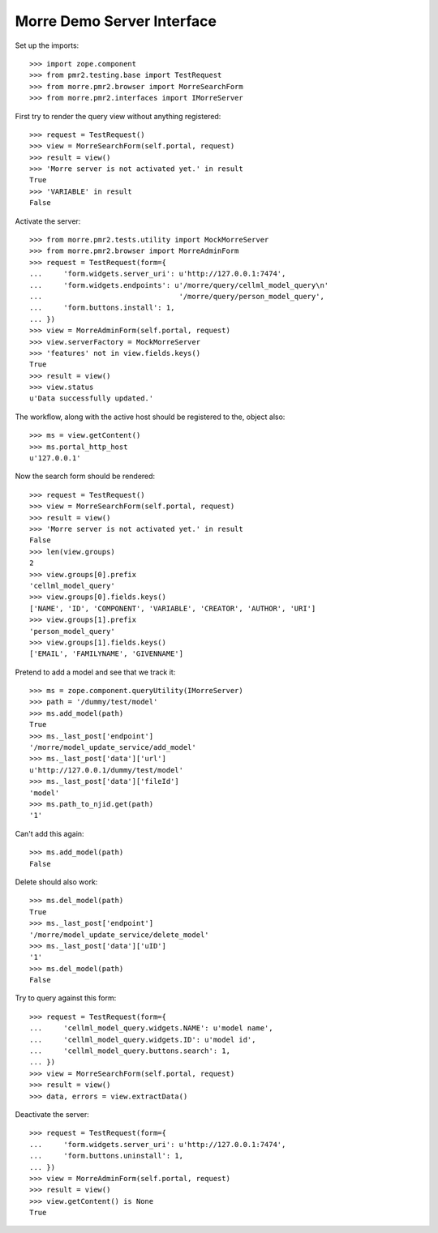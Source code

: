 Morre Demo Server Interface
===========================

Set up the imports::

    >>> import zope.component
    >>> from pmr2.testing.base import TestRequest
    >>> from morre.pmr2.browser import MorreSearchForm
    >>> from morre.pmr2.interfaces import IMorreServer

First try to render the query view without anything registered::

    >>> request = TestRequest()
    >>> view = MorreSearchForm(self.portal, request)
    >>> result = view()
    >>> 'Morre server is not activated yet.' in result
    True
    >>> 'VARIABLE' in result
    False

Activate the server::

    >>> from morre.pmr2.tests.utility import MockMorreServer
    >>> from morre.pmr2.browser import MorreAdminForm
    >>> request = TestRequest(form={
    ...     'form.widgets.server_uri': u'http://127.0.0.1:7474',
    ...     'form.widgets.endpoints': u'/morre/query/cellml_model_query\n'
    ...                                '/morre/query/person_model_query',
    ...     'form.buttons.install': 1,
    ... })
    >>> view = MorreAdminForm(self.portal, request)
    >>> view.serverFactory = MockMorreServer
    >>> 'features' not in view.fields.keys()
    True
    >>> result = view()
    >>> view.status
    u'Data successfully updated.'

The workflow, along with the active host should be registered to the,
object also::

    >>> ms = view.getContent()
    >>> ms.portal_http_host
    u'127.0.0.1'

Now the search form should be rendered::

    >>> request = TestRequest()
    >>> view = MorreSearchForm(self.portal, request)
    >>> result = view()
    >>> 'Morre server is not activated yet.' in result
    False
    >>> len(view.groups)
    2
    >>> view.groups[0].prefix
    'cellml_model_query'
    >>> view.groups[0].fields.keys()
    ['NAME', 'ID', 'COMPONENT', 'VARIABLE', 'CREATOR', 'AUTHOR', 'URI']
    >>> view.groups[1].prefix
    'person_model_query'
    >>> view.groups[1].fields.keys()
    ['EMAIL', 'FAMILYNAME', 'GIVENNAME']

Pretend to add a model and see that we track it::

    >>> ms = zope.component.queryUtility(IMorreServer)
    >>> path = '/dummy/test/model'
    >>> ms.add_model(path)
    True
    >>> ms._last_post['endpoint']
    '/morre/model_update_service/add_model'
    >>> ms._last_post['data']['url']
    u'http://127.0.0.1/dummy/test/model'
    >>> ms._last_post['data']['fileId']
    'model'
    >>> ms.path_to_njid.get(path)
    '1'

Can't add this again::

    >>> ms.add_model(path)
    False

Delete should also work::

    >>> ms.del_model(path)
    True
    >>> ms._last_post['endpoint']
    '/morre/model_update_service/delete_model'
    >>> ms._last_post['data']['uID']
    '1'
    >>> ms.del_model(path)
    False

Try to query against this form::

    >>> request = TestRequest(form={
    ...     'cellml_model_query.widgets.NAME': u'model name',
    ...     'cellml_model_query.widgets.ID': u'model id',
    ...     'cellml_model_query.buttons.search': 1,
    ... })
    >>> view = MorreSearchForm(self.portal, request)
    >>> result = view()
    >>> data, errors = view.extractData()

Deactivate the server::

    >>> request = TestRequest(form={
    ...     'form.widgets.server_uri': u'http://127.0.0.1:7474',
    ...     'form.buttons.uninstall': 1,
    ... })
    >>> view = MorreAdminForm(self.portal, request)
    >>> result = view()
    >>> view.getContent() is None
    True
